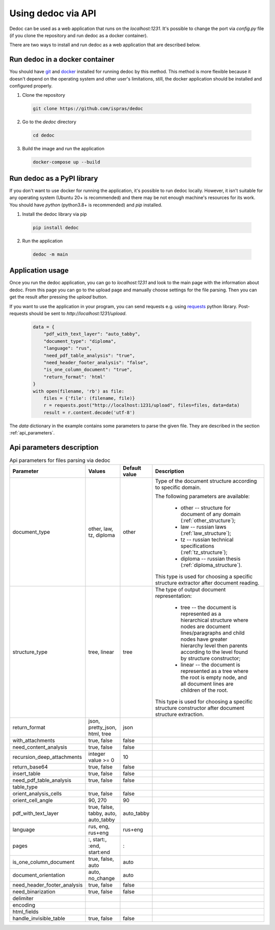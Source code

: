 Using dedoc via API
===================

Dedoc can be used as a web application that runs on the `localhost:1231`.
It's possible to change the port via `config.py` file (if you clone the repository and run dedoc as a docker container).

There are two ways to install and run dedoc as a web application that are described below.


Run dedoc in a docker container
-------------------------------

You should have `git <https://git-scm.com>`_ and `docker <https://www.docker.com>`_ installed for running dedoc by this method.
This method is more flexible because it doesn't depend on the operating system and other user's limitations,
still, the docker application should be installed and configured properly.

1. Clone the repository

  .. code-block:: bash

    git clone https://github.com/ispras/dedoc

2. Go to the `dedoc` directory

  .. code-block:: bash

    cd dedoc


3. Build the image and run the application

  .. code-block:: bash

    docker-compose up --build


Run dedoc as a PyPI library
---------------------------

If you don't want to use docker for running the application,
it's possible to run dedoc locally.
However, it isn't suitable for any operating system (Ubuntu 20+ is recommended) and
there may be not enough machine's resources for its work.
You should have `python` (python3.8+ is recommended) and `pip` installed.

1. Install the dedoc library via pip

  .. code-block:: bash

    pip install dedoc


2. Run the application

  .. code-block:: bash

    dedoc -m main


Application usage
-----------------

Once you run the dedoc application, you can go to `localhost:1231` and
look to the main page with the information about dedoc.
From this page you can go to the upload page and manually choose settings for the file parsing.
Then you can get the result after pressing the `upload` button.

If you want to use the application in your program,
you can send requests e.g. using `requests <https://pypi.org/project/requests>`_ python library.
Post-requests should be sent to `http://localhost:1231/upload`.

  .. code-block:: python

    data = {
        "pdf_with_text_layer": "auto_tabby",
        "document_type": "diploma",
        "language": "rus",
        "need_pdf_table_analysis": "true",
        "need_header_footer_analysis": "false",
        "is_one_column_document": "true",
        "return_format": 'html'
    }
    with open(filename, 'rb') as file:
        files = {'file': (filename, file)}
        r = requests.post("http://localhost:1231/upload", files=files, data=data)
        result = r.content.decode('utf-8')

The `data` dictionary in the example contains some parameters to parse the given file.
They are described in the section :ref:`api_parameters`.

.. _api_parameters:

Api parameters description
--------------------------

.. _table_parameters:

.. list-table:: Api parameters for files parsing via dedoc
    :widths: 15 15 10 60
    :header-rows: 1
    :class: tight-table

    * - Parameter
      - Values
      - Default value
      - Description

    * - document_type
      - other, law, tz, diploma
      - other
      - Type of the document structure according to specific domain.

        The following parameters are available:

            * other -- structure for document of any domain (:ref:`other_structure`);
            * law -- russian laws (:ref:`law_structure`);
            * tz -- russian technical specifications (:ref:`tz_structure`);
            * diploma -- russian thesis (:ref:`diploma_structure`).

        This type is used for choosing a specific structure extractor after document reading.

    * - structure_type
      - tree, linear
      - tree
      - The type of output document representation:

            * tree -- the document is represented as a hierarchical structure where nodes are document lines/paragraphs and child nodes have greater hierarchy level then parents according to the level found by structure constructor;

            * linear -- the document is represented as a tree where the root is empty node, and all document lines are children of the root.

        This type is used for choosing a specific structure constructor after document structure extraction.

    * - return_format
      - json, pretty_json, html, tree
      - json
      -

    * - with_attachments
      - true, false
      - false
      -

    * - need_content_analysis
      - true, false
      - false
      -

    * - recursion_deep_attachments
      - integer value >= 0
      - 10
      -

    * - return_base64
      - true, false
      - false
      -

    * - insert_table
      - true, false
      - false
      -

    * - need_pdf_table_analysis
      - true, false
      - false
      -

    * - table_type
      -
      -
      -

    * - orient_analysis_cells
      - true, false
      - false
      -

    * - orient_cell_angle
      - 90, 270
      - 90
      -

    * - pdf_with_text_layer
      - true, false, tabby, auto, auto_tabby
      - auto_tabby
      -

    * - language
      - rus, eng, rus+eng
      - rus+eng
      -

    * - pages
      - :, start:, :end, start:end
      - :
      -

    * - is_one_column_document
      - true, false, auto
      - auto
      -

    * - document_orientation
      - auto, no_change
      - auto
      -

    * - need_header_footer_analysis
      - true, false
      - false
      -

    * - need_binarization
      - true, false
      - false
      -

    * - delimiter
      -
      -
      -

    * - encoding
      -
      -
      -

    * - html_fields
      -
      -
      -

    * - handle_invisible_table
      - true, false
      - false
      -
